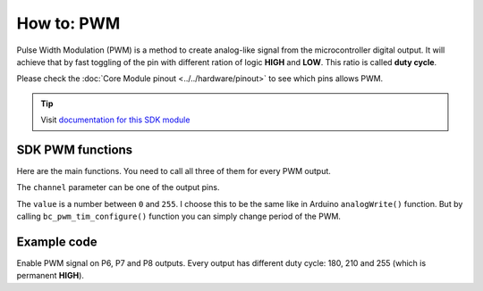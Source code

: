 ###########
How to: PWM
###########

Pulse Width Modulation (PWM) is a method to create analog-like signal from the microcontroller digital output.
It will achieve that by fast toggling of the pin with different ration of logic **HIGH** and **LOW**. This ratio is called **duty cycle**.

Please check the :doc:`Core Module pinout <../../hardware/pinout>` to see which pins allows PWM.

.. tip::

    Visit `documentation for this SDK module <https://sdk.hardwario.com/group__bc__pwm.html>`_


*****************
SDK PWM functions
*****************

Here are the main functions. You need to call all three of them for every PWM output.

.. code-block:: c
    :linenos:

    void bc_pwm_init(bc_pwm_channel_t channel);
    void bc_pwm_enable(bc_pwm_channel_t channel);
    void bc_pwm_set(bc_pwm_channel_t channel, uint16_t pwm_value);

The ``channel`` parameter can be one of the output pins.

.. code-block:: c
    :linenos:

    BC_PWM_P0
    BC_PWM_P1
    BC_PWM_P2
    BC_PWM_P3
    BC_PWM_P6
    BC_PWM_P7
    BC_PWM_P8
    BC_PWM_P12
    BC_PWM_P14

The ``value`` is a number between ``0`` and ``255``.
I choose this to be the same like in Arduino ``analogWrite()`` function.
But by calling ``bc_pwm_tim_configure()`` function you can simply change period of the PWM.

************
Example code
************

Enable PWM signal on P6, P7 and P8 outputs. Every output has different duty cycle: 180, 210 and 255 (which is permanent **HIGH**).

.. code-block:: c
    :linenos:

    void application_init()
    {
        bc_pwm_init(BC_PWM_P6);
        bc_pwm_set(BC_PWM_P6, 180);
        bc_pwm_enable(BC_PWM_P6);

        bc_pwm_init(BC_PWM_P7);
        bc_pwm_set(BC_PWM_P7, 210);
        bc_pwm_enable(BC_PWM_P7);

        bc_pwm_init(BC_PWM_P8);
        bc_pwm_set(BC_PWM_P8, 255);
        bc_pwm_enable(BC_PWM_P8);
    }

